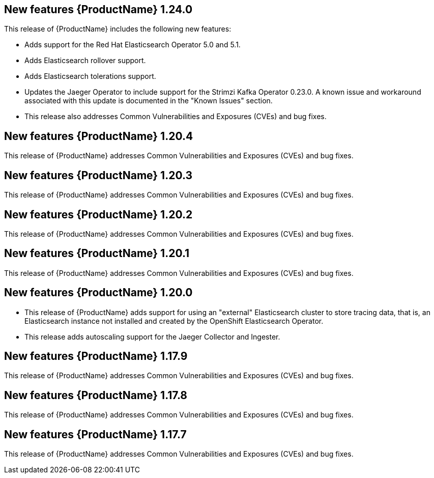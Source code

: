 ////
[role="_abstract"]
Module included in the following assemblies:
- rhbjaeger-release-notes.adoc
////
////
Feature – Describe the new functionality available to the customer. For enhancements, try to describe as specifically as possible where the customer will see changes.
Reason – If known, include why has the enhancement been implemented (use case, performance, technology, etc.). For example, showcases integration of X with Y, demonstrates Z API feature, includes latest framework bug fixes.
Result – If changed, describe the current user experience.
////

[id="jaeger-rn-new-features_{context}"]
== New features {ProductName} 1.24.0

This release of {ProductName} includes the following new features:

* Adds support for the Red Hat Elasticsearch Operator 5.0 and 5.1.

* Adds Elasticsearch rollover support.

* Adds Elasticsearch tolerations support.

* Updates the Jaeger Operator to include support for the Strimzi Kafka Operator 0.23.0. A known issue and workaround associated with this update is documented in the "Known Issues" section.

* This release also addresses Common Vulnerabilities and Exposures (CVEs) and bug fixes.

== New features {ProductName} 1.20.4
This release of {ProductName} addresses Common Vulnerabilities and Exposures (CVEs) and bug fixes.

== New features {ProductName} 1.20.3
This release of {ProductName} addresses Common Vulnerabilities and Exposures (CVEs) and bug fixes.

== New features {ProductName} 1.20.2
This release of {ProductName} addresses Common Vulnerabilities and Exposures (CVEs) and bug fixes.

== New features {ProductName} 1.20.1
This release of {ProductName} addresses Common Vulnerabilities and Exposures (CVEs) and bug fixes.

== New features {ProductName} 1.20.0

* This release of {ProductName} adds support for using an "external" Elasticsearch cluster to store tracing data, that is, an Elasticsearch instance not installed and created by the OpenShift Elasticsearch Operator.

* This release adds autoscaling support for the Jaeger Collector and Ingester.
////
Restore this bullet point when OSSMDOC-145 is complete
* This release enabled support for services or applications running outside of an OpenShift cluster to be able to report tracing data to Jaeger running within the OpenShift cluster.
////

== New features {ProductName} 1.17.9

This release of {ProductName} addresses Common Vulnerabilities and Exposures (CVEs) and bug fixes.

== New features {ProductName} 1.17.8

This release of {ProductName} addresses Common Vulnerabilities and Exposures (CVEs) and bug fixes.

== New features {ProductName} 1.17.7

This release of {ProductName} addresses Common Vulnerabilities and Exposures (CVEs) and bug fixes.
